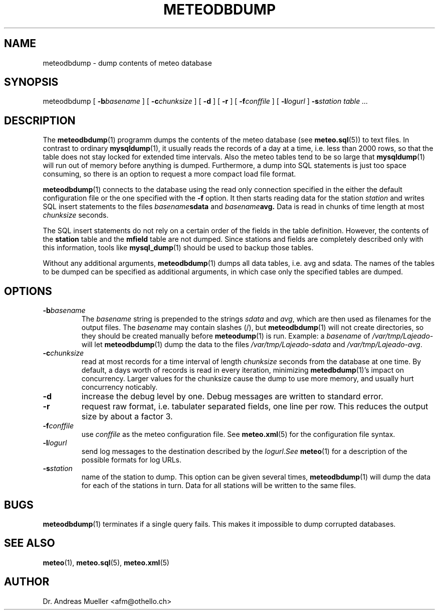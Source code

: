 .TH METEODBDUMP "1" "October 2003" "Meteo station tools" Othello
.SH NAME
meteodbdump \- dump contents of meteo database
.SH SYNOPSIS
meteodbdump [
.BI \-b basename
] [
.BI \-c chunksize
] [
.B \-d
] [
.B \-r
] [
.BI \-f conffile
] [
.BI \-l logurl
]
.BI \-s station
.I table ...
.SH DESCRIPTION
The 
.BR meteodbdump (1)
programm dumps the contents of the meteo database (see
.BR meteo.sql (5))
to text files.
In contrast to ordinary
.BR mysqldump (1),
it usually reads the records of
a day at a time, i.e. less than 2000 rows,
so that the table does not stay locked for extended
time intervals.
Also the meteo tables tend to be so large that
.BR mysqldump (1)
will run out of memory before anything is dumped.
Furthermore, a dump into SQL statements is just too space consuming,
so there is an option to request a more compact load file format.

.BR meteodbdump (1)
connects to the database using the read only connection specified in
the either the default configuration file or the one specified with
the 
.B -f
option.
It then starts reading data for the station
.I station
and writes SQL insert statements to the files
.IB basename sdata
and
.IB basename avg.
Data is read in chunks of time length at most
.I chunksize
seconds. 

The SQL insert statements do not rely on a certain order of the fields
in the table definition. However, the contents of the
.B station
table and the
.B mfield
table are not dumped. Since stations and fields are completely described
only with this information, tools like
.BR mysql_dump (1)
should be used to backup those tables.

Without any additional arguments,
.BR meteodbdump (1)
dumps all data tables, i.e. avg and sdata.
The names of the tables to be dumped can be specified as additional
arguments, in which case only the specified tables are dumped.

.SH OPTIONS
.TP
.BI \-b basename
The
.I basename
string is prepended to the strings
.I sdata 
and
.IR avg ,
which are then used as filenames for the output files. The 
.I basename
may contain slashes (/), but 
.BR meteodbdump (1)
will not create directories, so they should be created manually
before
.BR meteodump (1)
is run. Example: a
.I basename
of 
.I /var/tmp/Lajeado-
will let 
.BR meteodbdump (1)
dump the data to the files
.I /var/tmp/Lajeado-sdata
and
.IR /var/tmp/Lajeado-avg .

.TP
.BI \-c chunksize
read at most records for a time interval of length
.I chunksize 
seconds from the database at one time. By default, a days worth of records
is read in every iteration, minimizing
.BR metedbdump (1)'s
impact on concurrency. Larger values for the chunksize cause the dump to
use more memory, and usually hurt concurrency noticably.
.TP
.B \-d
increase the debug level by one. Debug messages are written to standard
error.

.TP
.B \-r
request raw format, i.e. tabulater separated fields, one line per row.
This reduces the output size by about a factor 3.

.TP
.BI \-f conffile
use
.I conffile
as the meteo configuration file. See 
.BR meteo.xml (5)
for the configuration file syntax.

.TP
.BI \-l logurl
send log messages to the destination described by the
.IR logurl . See
.BR meteo (1)
for a description of the possible formats for log URLs.

.TP
.BI \-s station
name of the station to dump. This option can be given several times,
.BR meteodbdump (1)
will dump the data for each of the stations in turn. Data for all stations
will be written to the same files.

.SH BUGS
.BR meteodbdump (1)
terminates if a single query fails. This makes it impossible to dump
corrupted databases.

.SH "SEE ALSO"
.BR meteo (1),
.BR meteo.sql (5),
.BR meteo.xml (5)

.SH AUTHOR
Dr. Andreas Mueller <afm@othello.ch>
